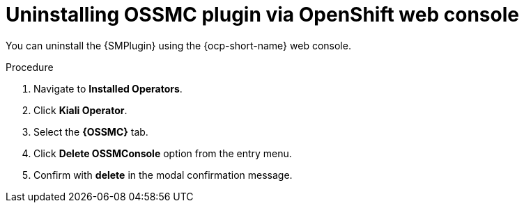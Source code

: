 // Module included in the following assemblies:
//
// * service-mesh-docs-main/kiali/ossm-console-plugin-assembly.adoc

:_mod-docs-content-type: PROCEDURE
[id="ossm-uninstall-console-plugin-ocp-web-console_{context}"]
= Uninstalling OSSMC plugin via OpenShift web console

You can uninstall the {SMPlugin} using the {ocp-short-name} web console.

.Procedure

. Navigate to *Installed Operators*.

. Click *Kiali Operator*.

. Select the *{OSSMC}* tab.

. Click *Delete OSSMConsole* option from the entry menu.

. Confirm with *delete* in the modal confirmation message.